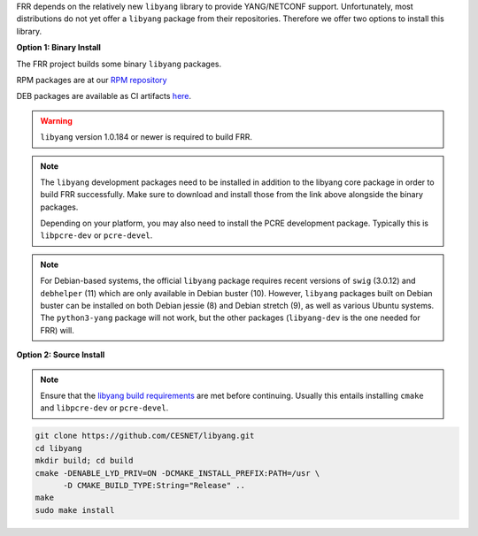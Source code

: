 FRR depends on the relatively new ``libyang`` library to provide YANG/NETCONF
support. Unfortunately, most distributions do not yet offer a ``libyang``
package from their repositories. Therefore we offer two options to install this
library.

**Option 1: Binary Install**

The FRR project builds some binary ``libyang`` packages.

RPM packages are at our `RPM repository <rpm.frrouting.org>`_

DEB packages are available as CI artifacts `here
<https://ci1.netdef.org/browse/LIBYANG-LY1REL-DEB10AMD64-4/artifact>`_.

.. warning::

   ``libyang`` version 1.0.184 or newer is required to build FRR.

.. note::

   The ``libyang`` development packages need to be installed in addition to the
   libyang core package in order to build FRR successfully. Make sure to
   download and install those from the link above alongside the binary
   packages.

   Depending on your platform, you may also need to install the PCRE
   development package. Typically this is ``libpcre-dev`` or ``pcre-devel``.

.. note::

   For Debian-based systems, the official ``libyang`` package requires recent
   versions of ``swig`` (3.0.12) and ``debhelper`` (11) which are only
   available in Debian buster (10).  However, ``libyang`` packages built on
   Debian buster can be installed on both Debian jessie (8) and Debian stretch
   (9), as well as various Ubuntu systems.  The ``python3-yang`` package will
   not work, but the other packages (``libyang-dev`` is the one needed for FRR)
   will.

**Option 2: Source Install**

.. note::

   Ensure that the `libyang build requirements
   <https://github.com/CESNET/libyang/blob/master/README.md#build-requirements>`_
   are met before continuing. Usually this entails installing ``cmake`` and
   ``libpcre-dev`` or ``pcre-devel``.

.. code-block:: console

   git clone https://github.com/CESNET/libyang.git
   cd libyang
   mkdir build; cd build
   cmake -DENABLE_LYD_PRIV=ON -DCMAKE_INSTALL_PREFIX:PATH=/usr \
         -D CMAKE_BUILD_TYPE:String="Release" ..
   make
   sudo make install
